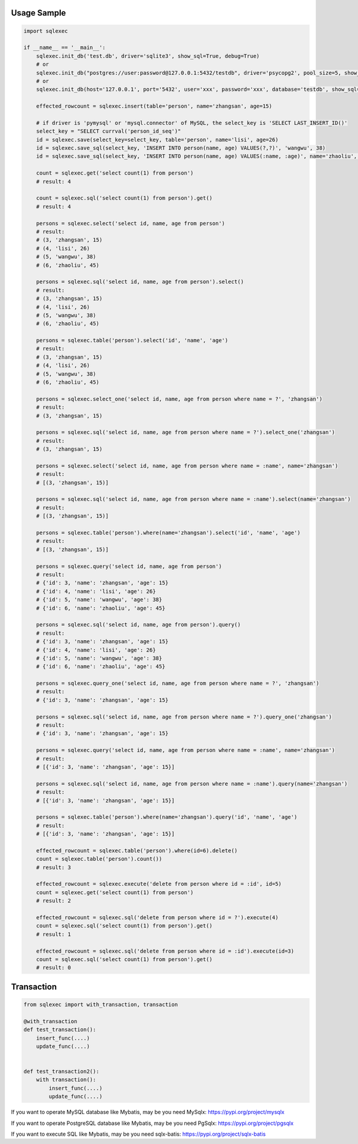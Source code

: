 Usage Sample
''''''''''''

.. code:: python

   import sqlexec

   if __name__ == '__main__':
       sqlexec.init_db('test.db', driver='sqlite3', show_sql=True, debug=True)
       # or
       sqlexec.init_db("postgres://user:password@127.0.0.1:5432/testdb", driver='psycopg2', pool_size=5, show_sql=True, debug=True)
       # or
       sqlexec.init_db(host='127.0.0.1', port='5432', user='xxx', password='xxx', database='testdb', show_sql=True, driver='psycopg2')

       effected_rowcount = sqlexec.insert(table='person', name='zhangsan', age=15)

       # if driver is 'pymysql' or 'mysql.connector' of MySQL, the select_key is 'SELECT LAST_INSERT_ID()'
       select_key = "SELECT currval('person_id_seq')"
       id = sqlexec.save(select_key=select_key, table='person', name='lisi', age=26)
       id = sqlexec.save_sql(select_key, 'INSERT INTO person(name, age) VALUES(?,?)', 'wangwu', 38)
       id = sqlexec.save_sql(select_key, 'INSERT INTO person(name, age) VALUES(:name, :age)', name='zhaoliu', age=45)

       count = sqlexec.get('select count(1) from person')
       # result: 4

       count = sqlexec.sql('select count(1) from person').get()
       # result: 4

       persons = sqlexec.select('select id, name, age from person')
       # result:
       # (3, 'zhangsan', 15)
       # (4, 'lisi', 26)
       # (5, 'wangwu', 38)
       # (6, 'zhaoliu', 45)

       persons = sqlexec.sql('select id, name, age from person').select()
       # result:
       # (3, 'zhangsan', 15)
       # (4, 'lisi', 26)
       # (5, 'wangwu', 38)
       # (6, 'zhaoliu', 45)

       persons = sqlexec.table('person').select('id', 'name', 'age')
       # result:
       # (3, 'zhangsan', 15)
       # (4, 'lisi', 26)
       # (5, 'wangwu', 38)
       # (6, 'zhaoliu', 45)

       persons = sqlexec.select_one('select id, name, age from person where name = ?', 'zhangsan')
       # result:
       # (3, 'zhangsan', 15)

       persons = sqlexec.sql('select id, name, age from person where name = ?').select_one('zhangsan')
       # result:
       # (3, 'zhangsan', 15)

       persons = sqlexec.select('select id, name, age from person where name = :name', name='zhangsan')
       # result:
       # [(3, 'zhangsan', 15)]

       persons = sqlexec.sql('select id, name, age from person where name = :name').select(name='zhangsan')
       # result:
       # [(3, 'zhangsan', 15)]

       persons = sqlexec.table('person').where(name='zhangsan').select('id', 'name', 'age')
       # result:
       # [(3, 'zhangsan', 15)]

       persons = sqlexec.query('select id, name, age from person')
       # result:
       # {'id': 3, 'name': 'zhangsan', 'age': 15}
       # {'id': 4, 'name': 'lisi', 'age': 26}
       # {'id': 5, 'name': 'wangwu', 'age': 38}
       # {'id': 6, 'name': 'zhaoliu', 'age': 45}

       persons = sqlexec.sql('select id, name, age from person').query()
       # result:
       # {'id': 3, 'name': 'zhangsan', 'age': 15}
       # {'id': 4, 'name': 'lisi', 'age': 26}
       # {'id': 5, 'name': 'wangwu', 'age': 38}
       # {'id': 6, 'name': 'zhaoliu', 'age': 45}

       persons = sqlexec.query_one('select id, name, age from person where name = ?', 'zhangsan')
       # result:
       # {'id': 3, 'name': 'zhangsan', 'age': 15}

       persons = sqlexec.sql('select id, name, age from person where name = ?').query_one('zhangsan')
       # result:
       # {'id': 3, 'name': 'zhangsan', 'age': 15}

       persons = sqlexec.query('select id, name, age from person where name = :name', name='zhangsan')
       # result:
       # [{'id': 3, 'name': 'zhangsan', 'age': 15}]

       persons = sqlexec.sql('select id, name, age from person where name = :name').query(name='zhangsan')
       # result:
       # [{'id': 3, 'name': 'zhangsan', 'age': 15}]

       persons = sqlexec.table('person').where(name='zhangsan').query('id', 'name', 'age')
       # result:
       # [{'id': 3, 'name': 'zhangsan', 'age': 15}]

       effected_rowcount = sqlexec.table('person').where(id=6).delete()
       count = sqlexec.table('person').count())
       # result: 3

       effected_rowcount = sqlexec.execute('delete from person where id = :id', id=5)
       count = sqlexec.get('select count(1) from person')
       # result: 2

       effected_rowcount = sqlexec.sql('delete from person where id = ?').execute(4)
       count = sqlexec.sql('select count(1) from person').get()
       # result: 1

       effected_rowcount = sqlexec.sql('delete from person where id = :id').execute(id=3)
       count = sqlexec.sql('select count(1) from person').get()
       # result: 0

Transaction
'''''''''''

.. code:: python

   from sqlexec import with_transaction, transaction

   @with_transaction
   def test_transaction():
       insert_func(....)
       update_func(....)


   def test_transaction2():
       with transaction():
           insert_func(....)
           update_func(....)


If you want to operate MySQL database like Mybatis, may be you need MySqlx: https://pypi.org/project/mysqlx

If you want to operate PostgreSQL database like Mybatis, may be you need PgSqlx: https://pypi.org/project/pgsqlx

If you want to execute SQL like Mybatis, may be you need sqlx-batis: https://pypi.org/project/sqlx-batis
